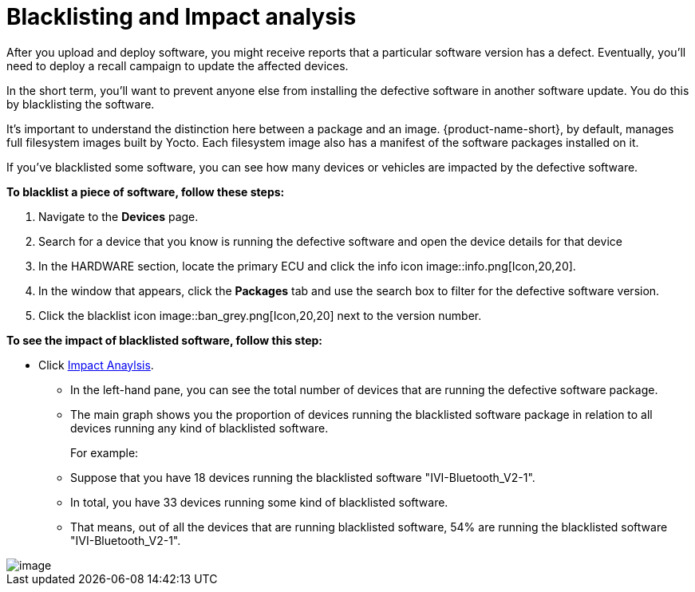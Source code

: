 = Blacklisting and Impact analysis
:page-layout: page
:page-categories: [usage]
:page-date: 2017-06-07 13:52:30
:page-order: 4
:icons: font

After you upload and deploy software, you might receive reports that a particular software version has a defect. Eventually, you'll need to deploy a recall campaign to update the affected devices.

In the short term, you'll want to prevent anyone else from installing the defective software in another software update. You do this by blacklisting the software.

It's important to understand the distinction here between a package and an image. {product-name-short}, by default, manages full filesystem images built by Yocto. Each filesystem image also has a manifest of the software packages installed on it.

If you've blacklisted some software, you can see how many devices or vehicles are impacted by the defective software.

*To blacklist a piece of software, follow these steps:*

1.  Navigate to the *Devices* page.
2.  Search for a device that you know is running the defective software and open the device details for that device
3.  In the HARDWARE section, locate the primary ECU and click the info icon image::info.png[Icon,20,20].
4.  In the window that appears, click the *Packages* tab and use the search box to filter for the defective software version.
5.  Click the blacklist icon image::ban_grey.png[Icon,20,20] next to the version number.

*To see the impact of blacklisted software, follow this step:*

* Click https://connect.ota.here.com/#/impact-analysis[Impact Anaylsis].
** In the left-hand pane, you can see the total number of devices that are running the defective software package.
** The main graph shows you the proportion of devices running the blacklisted software package in relation to all devices running any kind of blacklisted software.
+
For example:
** Suppose that you have 18 devices running the blacklisted software "IVI-Bluetooth_V2-1".
** In total, you have 33 devices running some kind of blacklisted software.
** That means, out of all the devices that are running blacklisted software, 54% are running the blacklisted software "IVI-Bluetooth_V2-1".

[.thumb]
image::s10-impact_analysis.png[image]


